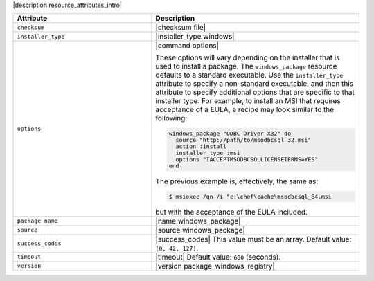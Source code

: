 .. The contents of this file are included in multiple topics.
.. This file should not be changed in a way that hinders its ability to appear in multiple documentation sets.

|description resource_attributes_intro|

.. list-table::
   :widths: 200 300
   :header-rows: 1

   * - Attribute
     - Description
   * - ``checksum``
     - |checksum file|
   * - ``installer_type``
     - |installer_type windows|
   * - ``options``
     - |command options|

       These options will vary depending on the installer that is used to install a package. The ``windows_package`` resource defaults to a standard executable. Use the ``installer_type`` attribute to specify a non-standard executable, and then this attribute to specify additional options that are specific to that installer type. For example, to install an MSI that requires acceptance of a EULA, a recipe may look similar to the following:

       .. code-block:: ruby
       
          windows_package "ODBC Driver X32" do
            source "http://path/to/msodbcsql_32.msi"
            action :install
            installer_type :msi
            options "IACCEPTMSODBCSQLLICENSETERMS=YES"
          end
       
       The previous example is, effectively, the same as:
       
       .. code-block:: bash
       
          $ msiexec /qn /i "c:\chef\cache\msodbcsql_64.msi
       
       but with the acceptance of the EULA included.

   * - ``package_name``
     - |name windows_package| 
   * - ``source``
     - |source windows_package|
   * - ``success_codes``
     - |success_codes| This value must be an array. Default value: ``[0, 42, 127]``.
   * - ``timeout``
     - |timeout| Default value: ``600`` (seconds).
   * - ``version``
     - |version package_windows_registry|















